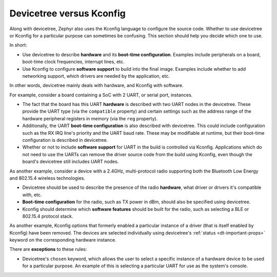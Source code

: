 .. _dt_vs_kconfig:

Devicetree versus Kconfig
#########################

Along with devicetree, Zephyr also uses the Kconfig language to configure the
source code. Whether to use devicetree or Kconfig for a particular purpose can
sometimes be confusing. This section should help you decide which one to use.

In short:

* Use devicetree to describe **hardware** and its **boot-time configuration**.
  Examples include peripherals on a board, boot-time clock frequencies,
  interrupt lines, etc.
* Use Kconfig to configure **software support** to build into the final
  image. Examples include whether to add networking support, which drivers are
  needed by the application, etc.

In other words, devicetree mainly deals with hardware, and Kconfig with
software.

For example, consider a board containing a SoC with 2 UART, or serial port,
instances.

* The fact that the board has this UART **hardware** is described with two UART
  nodes in the devicetree. These provide the UART type (via the ``compatible``
  property) and certain settings such as the address range of the hardware
  peripheral registers in memory (via the ``reg`` property).
* Additionally, the UART **boot-time configuration** is also described with
  devicetree. This could include configuration such as the RX IRQ line's
  priority and the UART baud rate. These may be modifiable at runtime, but
  their boot-time configuration is described in devicetree.
* Whether or not to include **software support** for UART in the build is
  controlled via Kconfig. Applications which do not need to use the UARTs can
  remove the driver source code from the build using Kconfig, even though the
  board's devicetree still includes UART nodes.

As another example, consider a device with a 2.4GHz, multi-protocol radio
supporting both the Bluetooth Low Energy and 802.15.4 wireless technologies.

* Devicetree should be used to describe the presence of the radio **hardware**,
  what driver or drivers it's compatible with, etc.
* **Boot-time configuration** for the radio, such as TX power in dBm, should
  also be specified using devicetree.
* Kconfig should determine which **software features** should be built for the
  radio, such as selecting a BLE or 802.15.4 protocol stack.

As another example, Kconfig options that formerly enabled a particular
instance of a driver (that is itself enabled by Kconfig) have been
removed.  The devices are selected individually using devicetree's
:ref:`status <dt-important-props>` keyword on the corresponding hardware
instance.

There are **exceptions** to these rules:

* Devicetree's ``chosen`` keyword, which allows the user to select a specific
  instance of a hardware device to be used for a particular purpose. An example
  of this is selecting a particular UART for use as the system's console.
